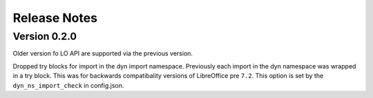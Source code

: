 =============
Release Notes
=============

Version 0.2.0
=============
Older version fo LO API are supported via the previous version.

Dropped try blocks for import in the dyn import namespace.
Previously each import in the dyn namespace was wrapped in a try block.
This was for backwards compatibality versions of LibreOffice pre ``7.2``.
This option is set by the ``dyn_ns_import_check`` in config.json.
